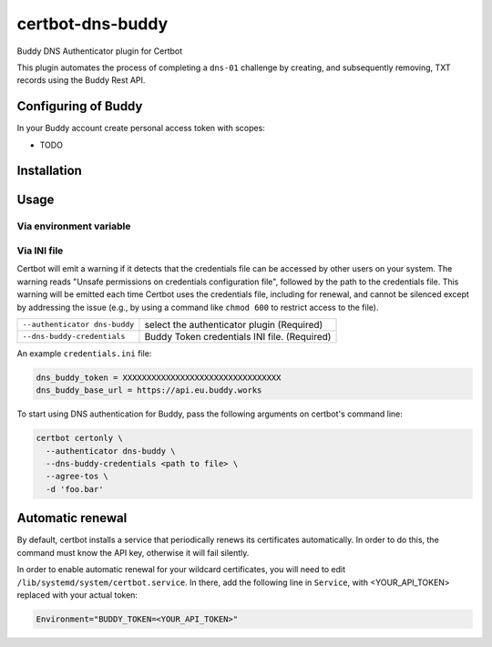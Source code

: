 certbot-dns-buddy
=================

Buddy DNS Authenticator plugin for Certbot

This plugin automates the process of completing a ``dns-01`` challenge by
creating, and subsequently removing, TXT records using the Buddy Rest API.

Configuring of Buddy
--------------------

In your Buddy account create personal access token with scopes:

- TODO

Installation
------------

.. code-block:: bash
    pip install certbot-dns-buddy

Usage
-----

Via environment variable
^^^^^^^^^^^^^^^^^^^^^^^^

.. code-block:: bash
  export BUDDY_TOKEN=xxx
  # if you want to use different region than US
  export BUDDY_BASE_URL=https://api.eu.buddy.works
  certbot certonly \
     --authenticator dns-buddy \
     --agree-tos \
     -d 'foo.bar'

Via INI file
^^^^^^^^^^^^^^^^^^^^^^^^

Certbot will emit a warning if it detects that the credentials file can be
accessed by other users on your system. The warning reads "Unsafe permissions
on credentials configuration file", followed by the path to the credentials
file. This warning will be emitted each time Certbot uses the credentials file,
including for renewal, and cannot be silenced except by addressing the issue
(e.g., by using a command like ``chmod 600`` to restrict access to the file).

===================================  ==========================================
``--authenticator dns-buddy``        select the authenticator plugin (Required)
``--dns-buddy-credentials``          Buddy Token credentials
                                     INI file. (Required)
===================================  ==========================================

An example ``credentials.ini`` file:

.. code-block:: ini

   dns_buddy_token = XXXXXXXXXXXXXXXXXXXXXXXXXXXXXXXXX
   dns_buddy_base_url = https://api.eu.buddy.works

To start using DNS authentication for Buddy, pass the following arguments on certbot's command line:

.. code-block:: bash

  certbot certonly \
    --authenticator dns-buddy \
    --dns-buddy-credentials <path to file> \
    --agree-tos \
    -d 'foo.bar'


Automatic renewal
-----------------

By default, certbot installs a service that periodically renews its
certificates automatically. In order to do this, the command must know the API
key, otherwise it will fail silently.

In order to enable automatic renewal for your wildcard certificates, you will
need to edit ``/lib/systemd/system/certbot.service``. In there, add the
following line in ``Service``, with <YOUR_API_TOKEN> replaced with your actual
token:

.. code-block:: bash

   Environment="BUDDY_TOKEN=<YOUR_API_TOKEN>"